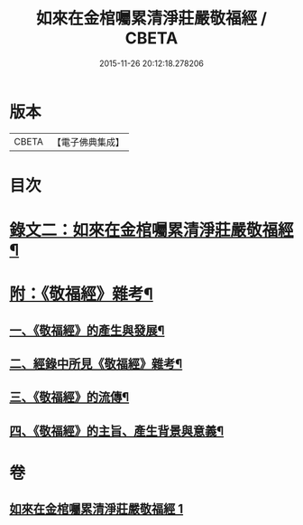 #+TITLE: 如來在金棺囑累清淨莊嚴敬福經 / CBETA
#+DATE: 2015-11-26 20:12:18.278206
* 版本
 |     CBETA|【電子佛典集成】|

* 目次
* [[file:KR6v0055_001.txt::001-0378a10][錄文二：如來在金棺囑累清淨莊嚴敬福經¶]]
* [[file:KR6v0055_001.txt::0384a16][附：《敬福經》雜考¶]]
** [[file:KR6v0055_001.txt::0384a20][一、《敬福經》的產生與發展¶]]
** [[file:KR6v0055_001.txt::0386a16][二、經錄中所見《敬福經》雜考¶]]
** [[file:KR6v0055_001.txt::0389a11][三、《敬福經》的流傳¶]]
** [[file:KR6v0055_001.txt::0391a5][四、《敬福經》的主旨、產生背景與意義¶]]
* 卷
** [[file:KR6v0055_001.txt][如來在金棺囑累清淨莊嚴敬福經 1]]
